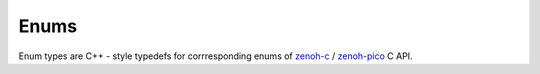..
.. Copyright (c) 2023 ZettaScale Technology
..
.. This program and the accompanying materials are made available under the
.. terms of the Eclipse Public License 2.0 which is available at
.. http://www.eclipse.org/legal/epl-2.0, or the Apache License, Version 2.0
.. which is available at https://www.apache.org/licenses/LICENSE-2.0.
..
.. SPDX-License-Identifier: EPL-2.0 OR Apache-2.0
..
.. Contributors:
..   ZettaScale Zenoh Team, <zenoh@zettascale.tech>
..

Enums
=====

Enum types are C++ - style typedefs for corrresponding enums of `zenoh-c`_ / `zenoh-pico`_ C API.

.. doxygentypedef:: ErrorMessage

.. doxygentypedef:: ErrNo

.. doxygentypedef:: SampleKind

.. doxygentypedef:: EncodingPrefix

.. doxygentypedef:: ConsolidationMode

.. doxygentypedef:: Reliability

.. doxygentypedef:: CongestionControl

.. doxygentypedef:: Priority

.. doxygentypedef:: QueryTarget

.. doxygentypedef:: WhatAmI

.. doxygenenum:: WhatAmI

.. doxygenfunction:: as_cstr

.. _zenoh-c: https://zenoh-c.readthedocs.io
.. _zenoh-pico: https://zenoh-pico.readthedocs.io 